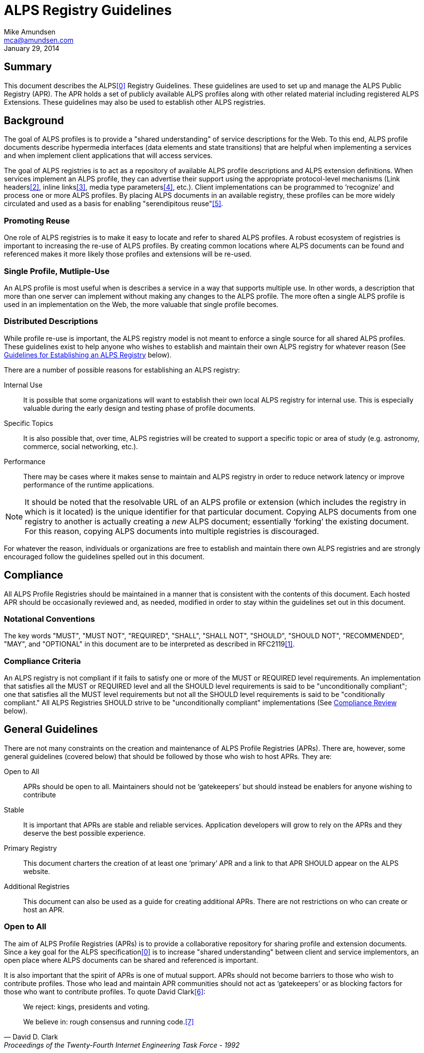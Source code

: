 ALPS Registry Guidelines
========================
:Author: Mike Amundsen
:Email: mca@amundsen.com
:corpname: CA / Layer 7
:revdate: January 29, 2014

== Summary
This document describes the ALPS<<0,[0]>> Registry Guidelines. These guidelines are used to set up and manage the ALPS Public Registry (APR). The APR holds a set of publicly available ALPS profiles along with other related material including registered ALPS Extensions. These guidelines may also be used to establish other ALPS registries.

== Background
The goal of ALPS profiles is to provide a "shared understanding" of service descriptions for the Web. To this end, ALPS profile documents describe hypermedia interfaces (data elements and state transitions) that are helpful when implementing a services and when implement client applications that will access services.

The goal of ALPS registries is to act as a repository of available ALPS profile descriptions and ALPS extension definitions. When services implement an ALPS profile, they can advertise their support using the appropriate protocol-level mechanisms (Link headers<<2,[2]>>, inline links<<3,[3]>>, media type parameters<<4,[4]>>, etc.). Client implementations can be programmed to `recognize' and process one or more ALPS profiles. By placing ALPS documents in an available registry, these profiles can be more widely circulated and used as a basis for enabling "serendipitous reuse"<<5,[5]>>.

=== Promoting Reuse
One role of ALPS registries is to make it easy to locate and refer to shared ALPS profiles. A robust ecosystem of registries is important to increasing the re-use of ALPS profiles. By creating common locations where ALPS documents can be found and referenced makes it more likely those profiles and extensions will be re-used.

=== Single Profile, Mutliple-Use
An ALPS profile is most useful when is describes a service in a way that supports multiple use. In other words, a description that more than one server can implement without making any changes to the ALPS profile. The more often a single ALPS profile is used in an implementation on the Web, the more valuable that single profile becomes.

=== Distributed Descriptions
While profile re-use is important, the ALPS registry model is not meant to enforce a single source for all shared ALPS profiles. These guidelines exist to help anyone who wishes to establish and maintain their own ALPS registry for whatever reason (See <<establish-registry, Guidelines for Establishing an ALPS Registry>> below).

There are a number of possible reasons for establishing an ALPS registry:

Internal Use::
  It is possible that some organizations will want to establish their own local ALPS registry for internal use. This is especially valuable during the early design and testing phase of profile documents.

Specific Topics::
  It is also possible that, over time, ALPS registries will be created to support a specific topic or area of study (e.g. astronomy, commerce, social networking, etc.).

Performance::
  There may be cases where it makes sense to maintain and ALPS registry in order to reduce network latency or improve performance of the runtime applications.

[NOTE]
====
It should be noted that the resolvable URL of an ALPS profile or extension (which includes the registry in which is it located) is the unique identifier for that particular document. Copying ALPS documents from one registry to another is actually creating a _new_ ALPS document; essentially `forking' the existing document. For this reason, copying ALPS documents into multiple registries is discouraged.
====

For whatever the reason, individuals or organizations are free to establish and maintain there own ALPS registries and are strongly encouraged follow the guidelines spelled out in this document.

== Compliance
All ALPS Profile Registries should be maintained in a manner that is consistent with the contents of this document. Each hosted APR should be occasionally reviewed and, as needed, modified in order to stay within the guidelines set out in this document.

=== Notational Conventions
The key words "MUST", "MUST NOT", "REQUIRED", "SHALL", "SHALL NOT", "SHOULD", "SHOULD NOT", "RECOMMENDED", "MAY", and "OPTIONAL" in this document are to be interpreted as described in RFC2119<<1,[1]>>.

=== Compliance Criteria
An ALPS registry is not compliant if it fails to satisfy one or more of the MUST or REQUIRED level requirements. An implementation that satisfies all the MUST or REQUIRED level and all the SHOULD level requirements is said to be "unconditionally compliant"; one that satisfies all the MUST level requirements but not all the SHOULD level requirements is said to be "conditionally compliant." All ALPS Registries SHOULD strive to be "unconditionally compliant" implementations (See <<compliance-review, Compliance Review>> below).

== General Guidelines
There are not many constraints on the creation and maintenance of ALPS Profile Registries (APRs). There are, however, some general guidelines (covered below) that should be followed by those who wish to host APRs. They are:

Open to All::
  APRs should be open to all. Maintainers should not be `gatekeepers' but should instead be enablers for anyone wishing to contribute
 Stable::
  It is important that APRs are stable and reliable services. Application developers will grow to rely on the APRs and they deserve the best possible experience.

Primary Registry::
  This document charters the creation of at least one `primary' APR and a link to that APR SHOULD appear on the ALPS website.

Additional Registries::
  This document can also be used as a guide for creating additional APRs. There are not restrictions on who can create or host an APR.

=== Open to All
The aim of ALPS Profile Registries (APRs) is to provide a collaborative repository for sharing profile and extension documents. Since a key goal for the ALPS specification<<0,[0]>> is to increase "shared understanding" between client and service implementors, an open place where ALPS documents can be shared and referenced is important.

It is also important that the spirit of APRs is one of mutual support. APRs should not become barriers to those who wish to contribute profiles. Those who lead and maintain APR communities should not act as `gatekeepers' or as blocking factors for those who want to contribute profiles. To quote David Clark<<6,[6]>>:

[quote, David D. Clark, Proceedings of the Twenty-Fourth Internet Engineering Task Force - 1992]
________________________________________________________________________________________________
We reject: kings, presidents and voting.

We believe in: rough consensus and running code.<<7,[7]>>
________________________________________________________________________________________________

It is also important to remember that registering profiles and extensions in APRs is RECOMMENDED, but NOT REQUIRED. There may base cases where profiles will be used, but not shared. While this is not within the spirit of ALPS in general, that's OK.

=== Stable
It is also important that APRs are stable, reliable. Those hosting and maintaining profiles and extensions take on the responsibility to maintain a service that is both available and responsive. APR maintainers should take all necessary steps to keep their service up and running.

They should also work to reduce the chance of "breakage" for existing profiles and extensions. That means APRs should make it `hard' for authors to modify registered profiles and extensions in ways that will introduce backward incompatibilities. It is RECOMMENDED that maintainers institute review processes that reduce breakage and encourage profile and extension authors to keep this uppermost in mind when creating and updating their ALPS documents.

=== Primary Registry
This document is a a charter to create at least one `primary' APR to hold as many available profile and extension documents as possible. A link to this primary registry SHOULD appear on the ALPS website (http://alps.io). The role of this primary registry is to act as a place where the spirit of ALPS and the guidelines listed here are promoted and protected. It can also act as a place where those interested in learning more about ALPS and find helpful material and an opportunity to participate in the maintenance of the APR.

=== Additional Registries
This document is also meant to be a guide to those who with to start their own ALPS Profile Repositories. There is not limit to the number of APRs that may exist. There are no special qualifications needed for those willing to host a repository and there are not permissions needed in order to do so.

However, once an APR is created, those hosting it have a responsibility to continue to maintain it in a responsible and reliable manner. Since it is possible that developers will rely in the APR to serve up ALPS documents in order to keep their applications running properly, APR maintainers have a duty to continue to respond to ALPS document requests well into the future. See <<establish-registry, Guidelines for Establishing An ALPS Registry>> for details on the proper creation and maintenance of APRs.

== The ALPS Profile Registry
+++[TK intro what a profile is and how it should be handled here.]+++

=== Adding ALPS Documents
+++[TK describe typical process for adding including data to collect, data to reflect, and support for both XML and JSON representations]+++

==== Adding Profile Documents
+++[TK describe typical process for adding including data to collect, data to reflect, and support for both XML and JSON representations]+++

=== Adding Extension Documents
+++[TK describe typical process for adding including data to collect, data to reflect, and support for both XML and JSON representations]+++

=== Tagging ALPS Documents
+++[TK encourage use of tagging to categorize profiles. not hierarchy, folksonomies references here.]+++

=== Searching ALPS Documents
+++[TK describe ways to search for profiles (tags, titles, doc contents, etc.]+++

=== Crawling for ALPS Documents
+++[TK describe possible support for crawlers that might be created to gather ALPS info and publish it in a searchable form. (does this really go here?)]+++

[[establish-registry]]
== Guidelines for Establishing An ALPS Registry
+++[TK intro into the notion of creating and maintaining an APR.]+++

=== Announcement
+++[TK announce on the primary list: https://groups.google.com/forum/?fromgroups=#!forum/alps-io]+++

[[compliance-review]]
=== Compliance Review
+++[TK describe process of requesting review on the primary list, what the review should entail, that reviews are *optional*]+++

=== Contacts and Support
+++[TK the primary newgroup and the website are sources of general contact and support. Each registry SHOULD also create their own modes of support and post on the registry web site.]+++

== References

 * [[0]] 0. Application-Level Profile Semantics http://alps.io/spec/
 * [[1]] 1. RFC2119 Key words for use in RFCs to Indicate Requirement Levels http://tools.ietf.org/search/rfc2119
 * [[2]] 2. RFC5988 Web Linking http://tools.ietf.org/search/rfc5988
 * [[3]] 3. HTML4 Profile Attribute http://www.w3.org/TR/html401/struct/global.html#adef-profile
 * [[4]] 4. JSON-LD profile parameter http://www.w3.org/TR/json-ld/#application-ld-json
 * [[5]] 5. Charlton, Stu "Planned and Serendipitous Reuse" http://www.stucharlton.com/blog/archives/000165.html
 * [[6]] 6. Wikipedia, "David D. Clark", http://en.wikipedia.org/wiki/David_D._Clark
 * [[7]] 7. IETF Proceedings, "Proceedings of the Twenty-Fourth Internet Engineering Task Force" http://www.ietf.org/old/2009/proceedings/prior29/IETF24.pdf

== Appendix A : Frequently Asked Questions
+++[TK collect stuff here that deserves response, but doesn't rise to a section in the doc]+++

== Appendix B : Existing Registries
+++[TK should we start with this or keep this a live page?]+++
